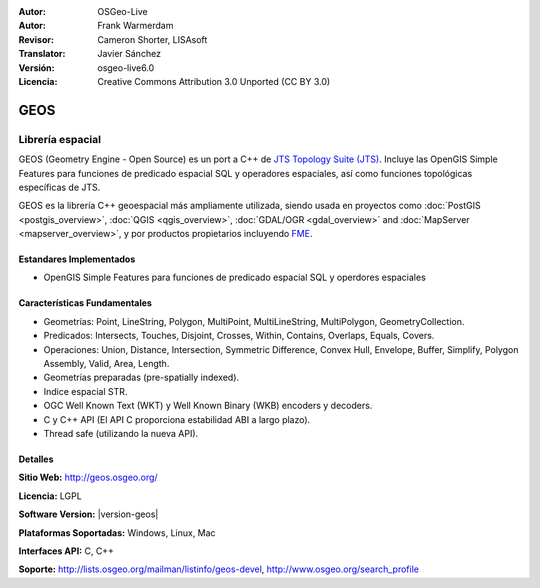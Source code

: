 :Autor: OSGeo-Live
:Autor: Frank Warmerdam
:Revisor: Cameron Shorter, LISAsoft
:Translator: Javier Sánchez
:Versión: osgeo-live6.0
:Licencia: Creative Commons Attribution 3.0 Unported (CC BY 3.0)

.. image:: ../../images/project_logos/logo-GEOS.png
  :alt: project logo
  :align: right
  :target: http://geos.osgeo.org/

.. image:: ../../images/logos/OSGeo_project.png
  :scale: 100
  :alt: OSGeo Project
  :align: right
  :target: http://www.osgeo.org/incubator/process/principles.html

GEOS
================================================================================

Librería espacial
~~~~~~~~~~~~~~~~~~~~~~~~~~~~~~~~~~~~~~~~~~~~~~~~~~~~~~~~~~~~~~~~~~~~~~~~~~~~~~~~

GEOS (Geometry Engine - Open Source) es un port a C++ de `JTS Topology Suite (JTS) <https://sourceforge.net/projects/jts-topo-suite/>`_. Incluye las OpenGIS Simple Features para funciones de predicado espacial SQL y operadores espaciales, así como funciones topológicas específicas de JTS.

GEOS es la librería C++ geoespacial más ampliamente utilizada, siendo usada en proyectos como :doc:`PostGIS <postgis_overview>`, :doc:`QGIS <qgis_overview>`, :doc:`GDAL/OGR <gdal_overview>` and :doc:`MapServer <mapserver_overview>`, y por productos propietarios incluyendo `FME <http://www.safe.com/fme/fme-technology/>`_.

Estandares Implementados
--------------------------------------------------------------------------------

* OpenGIS Simple Features para funciones de predicado espacial SQL y operdores espaciales

Características Fundamentales
--------------------------------------------------------------------------------
    
* Geometrías: Point, LineString, Polygon, MultiPoint, MultiLineString, MultiPolygon, GeometryCollection.
* Predicados: Intersects, Touches, Disjoint, Crosses, Within, Contains, Overlaps, Equals, Covers.
* Operaciones: Union, Distance, Intersection, Symmetric Difference, Convex Hull, Envelope, Buffer, Simplify, Polygon Assembly, Valid, Area, Length. 
* Geometrías preparadas (pre-spatially indexed).
* Indice espacial STR.
* OGC Well Known Text (WKT) y Well Known Binary (WKB) encoders y decoders.
* C y C++ API (El API C proporciona estabilidad ABI a largo plazo).
* Thread safe (utilizando la nueva API).

Detalles
--------------------------------------------------------------------------------

**Sitio Web:**  http://geos.osgeo.org/

**Licencia:** LGPL

**Software Version:** |version-geos|

**Plataformas Soportadas:** Windows, Linux, Mac

**Interfaces API:** C, C++

**Soporte:** http://lists.osgeo.org/mailman/listinfo/geos-devel, http://www.osgeo.org/search_profile
